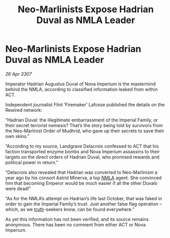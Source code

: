 :PROPERTIES:
:ID:       f82a8f49-3a7f-46ce-8c2e-8027a75adb8c
:END:
#+title: Neo-Marlinists Expose Hadrian Duval as NMLA Leader
#+filetags: :galnet:

* Neo-Marlinists Expose Hadrian Duval as NMLA Leader

/26 Apr 3307/

Imperator Hadrian Augustus Duval of Nova Imperium is the mastermind behind the NMLA, according to classified information leaked from within ACT. 

Independent journalist Flint ‘Firemaker’ Lafosse published the details on the Rewired network: 

“Hadrian Duval: the illegitimate embarrassment of the Imperial Family, or their secret terrorist nemesis? That’s the story being told by survivors from the Neo-Marlinist Order of Mudhrid, who gave up their secrets to save their own skins.” 

“According to my source, Landgrave Delacroix confessed to ACT that his faction transported enzyme bombs and Nova Imperium assassins to their targets on the direct orders of Hadrian Duval, who promised rewards and political power in return.” 

“Delacroix also revealed that Hadrian was converted to Neo-Marlinism a year ago by his consort Astrid Minerva, a top [[id:dbfbb5eb-82a2-43c8-afb9-252b21b8464f][NMLA]] agent. She convinced him that becoming Emperor would be much easier if all the other Duvals were dead!” 

“As for the NMLA’s attempt on Hadrian’s life last October, that was faked in order to gain the Imperial Family’s trust. Just another false flag operation – which, as we [[id:7401153d-d710-4385-8cac-aad74d40d853][truth]]-seekers know, can be found everywhere.” 

As yet this information has not been verified, and its source remains anonymous. There has been no comment from either ACT or Nova Imperium.
